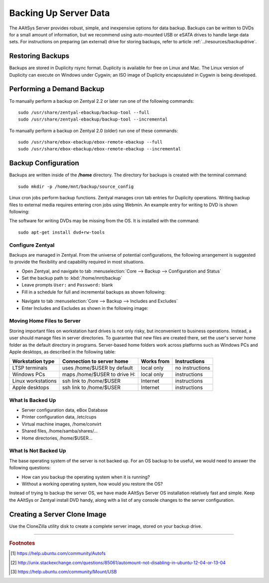 .. _backup:

#############################
 Backing Up Server Data
#############################

The AAltSys Server provides robust, simple, and inexpensive options for data 
backup. Backups can be written to DVDs for a small amount of information, but 
we recommend using auto-mounted USB or eSATA drives to handle large data sets. 
For instructions on preparing (an external) drive for storing backups, refer to
article :ref:`../resources/backupdrive`.

Restoring Backups
=============================

Backups are stored in Duplicity rsync format. Duplicity is available for free 
on Linux and Mac. The Linux version of Duplicity can execute on Windows under 
Cygwin; an ISO image of Duplicity encapsulated in Cygwin is being developed. 

.. _backup_configuration:

Performing a Demand Backup
=============================

To manually perform a backup on Zentyal 2.2 or later run one of the following 
commands::

   sudo /usr/share/zentyal-ebackup/backup-tool --full
   sudo /usr/share/zentyal-ebackup/backup-tool --incremental

To manually perform a backup on Zentyal 2.0 (older) run one of these commands::

   sudo /usr/share/ebox-ebackup/ebox-remote-ebackup --full
   sudo /usr/share/ebox-ebackup/ebox-remote-ebackup --incremental

Backup Configuration
=============================

Backups are written inside of the **/home** directory. The directory for backups 
is created with the terminal command::

   sudo mkdir -p /home/mnt/backup/source_config

Linux cron jobs perform backup functions. Zentyal manages cron tab entries for 
Duplicity operations. Writing backup files to external media requires entering 
cron jobs using Webmin. An example entry for writing to DVD is shown following:

.. image:: _images/backup_dvdcron.png 

The software for writing DVDs may be missing from the OS. It is installed with 
the command::

   sudo apt-get install dvd+rw-tools

Configure Zentyal
-----------------------------

Backups are managed in Zentyal. From the universe of potential configurations, 
the following arrangement is suggested to provide the flexibility and capability 
required in most situations.

*  Open Zentyal, and navigate to tab 
   :menuselection:`Core --> Backup --> Configuration and Status`
*  Set the backup path to :kbd:`/home/mnt/backup`
*  Leave prompts ``User:`` and ``Password:`` blank
*  Fill in a schedule for full and incremental backups as shown following:

.. image:: _images/backup_config.png

*  Navigate to tab :menuselection:`Core --> Backup --> Includes and Excludes`
*  Enter Includes and Excludes as shown in the following image:

.. image:: _images/backup_exclude.png

Moving Home Files to Server
-----------------------------

Storing important files on workstation hard drives is not only risky, but 
inconvenient to business operations. Instead, a user should manage files in 
server directories. To guarantee that new files are created there, set the 
user's server home folder as the default directory in programs. Server-based 
home folders work across platforms such as Windows PCs and Apple desktops, 
as described in the following table:

+--------------------+------------------------------+------------+-----------------+
| Workstation type   | Connection to server home    | Works from | Instructions    |
+====================+==============================+============+=================+
| LTSP terminals     | uses /home/$USER by default  | local only | no instructions |
+--------------------+------------------------------+------------+-----------------+
| Windows PCs        | maps /home/$USER to drive H: | local only | instructions    |
+--------------------+------------------------------+------------+-----------------+
| Linux workstations | ssh link to /home/$USER      | Internet   | instructions    |
+--------------------+------------------------------+------------+-----------------+
| Apple desktops     | ssh link to /home/$USER      | Internet   | instructions    |
+--------------------+------------------------------+------------+-----------------+

What Is Backed Up
-----------------------------

*  Server configuration data, eBox Database 
*  Printer configuration data, /etc/cups
*  Virtual machine images, /home/convirt
*  Shared files, /home/samba/shares/...
*  Home directories, /home/$USER...

What Is Not Backed Up
-----------------------------

The base operating system of the server is not backed up. For an OS backup to 
be useful, we would need to answer the following questions:

*  How can you backup the operating system when it is running?
*  Without a working operating system, how would you restore the OS?

Instead of trying to backup the server OS, we have made AAltSys Server OS 
installation relatively fast and simple. Keep the AAltSys or Zentyal install 
DVD handy, along with a list of any console changes to the server 
configuration.

Creating a Server Clone Image
=============================

Use the CloneZilla utility disk to create a complete server image, stored on 
your backup drive.

-----------------------------

.. rubric:: Footnotes

.. [#] https://help.ubuntu.com/community/Autofs

.. [#] http://unix.stackexchange.com/questions/85061/automount-not-disabling-in-ubuntu-12-04-or-13-04

.. [#] https://help.ubuntu.com/community/Mount/USB
